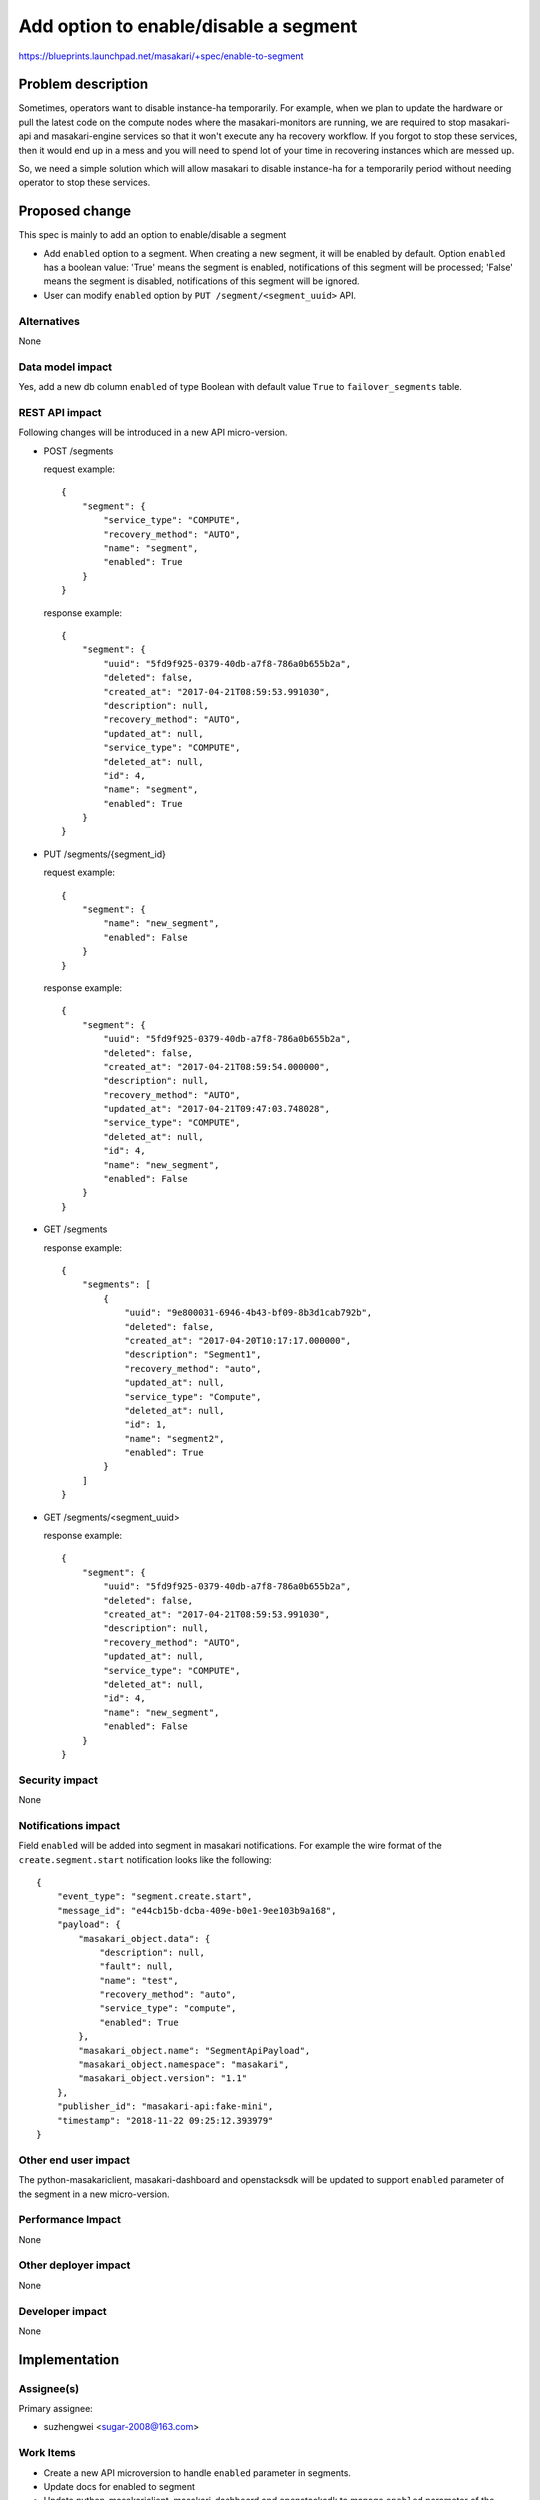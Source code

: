 ..
 This work is licensed under a Creative Commons Attribution 3.0 Unported
 License.

 http://creativecommons.org/licenses/by/3.0/legalcode

=======================================
Add option to enable/disable a segment
=======================================

https://blueprints.launchpad.net/masakari/+spec/enable-to-segment


Problem description
===================

Sometimes, operators want to disable instance-ha temporarily. For example,
when we plan to update the hardware or pull the latest code on the compute
nodes where the masakari-monitors are running, we are required to stop
masakari-api and masakari-engine services so that it won't execute any ha
recovery workflow. If you forgot to stop these services, then it would
end up in a mess and you will need to spend lot of your time in recovering
instances which are messed up.

So, we need a simple solution which will allow masakari to disable instance-ha
for a temporarily period without needing operator to stop these services.

Proposed change
===============

This spec is mainly to add an option to enable/disable a segment

* Add ``enabled`` option to a segment. When creating a new segment, it will be
  enabled by default. Option ``enabled`` has a boolean value: 'True' means the
  segment is enabled, notifications of this segment will be processed; 'False'
  means the segment is disabled, notifications of this segment will be
  ignored.

* User can modify ``enabled`` option by ``PUT /segment/<segment_uuid>`` API.


Alternatives
------------

None

Data model impact
-----------------

Yes, add a new db column ``enabled`` of type Boolean with default value
``True`` to ``failover_segments`` table.

REST API impact
---------------

Following changes will be introduced in a new API micro-version.

* POST /segments

  request example::

    {
        "segment": {
            "service_type": "COMPUTE",
            "recovery_method": "AUTO",
            "name": "segment",
            "enabled": True
        }
    }

  response example::

    {
        "segment": {
            "uuid": "5fd9f925-0379-40db-a7f8-786a0b655b2a",
            "deleted": false,
            "created_at": "2017-04-21T08:59:53.991030",
            "description": null,
            "recovery_method": "AUTO",
            "updated_at": null,
            "service_type": "COMPUTE",
            "deleted_at": null,
            "id": 4,
            "name": "segment",
            "enabled": True
        }
    }

* PUT  /segments/{segment_id}

  request example::

    {
        "segment": {
            "name": "new_segment",
            "enabled": False
        }
    }

  response example::

    {
        "segment": {
            "uuid": "5fd9f925-0379-40db-a7f8-786a0b655b2a",
            "deleted": false,
            "created_at": "2017-04-21T08:59:54.000000",
            "description": null,
            "recovery_method": "AUTO",
            "updated_at": "2017-04-21T09:47:03.748028",
            "service_type": "COMPUTE",
            "deleted_at": null,
            "id": 4,
            "name": "new_segment",
            "enabled": False
        }
    }

* GET /segments

  response example::

    {
        "segments": [
            {
                "uuid": "9e800031-6946-4b43-bf09-8b3d1cab792b",
                "deleted": false,
                "created_at": "2017-04-20T10:17:17.000000",
                "description": "Segment1",
                "recovery_method": "auto",
                "updated_at": null,
                "service_type": "Compute",
                "deleted_at": null,
                "id": 1,
                "name": "segment2",
                "enabled": True
            }
        ]
    }

* GET /segments/<segment_uuid>

  response example::

    {
        "segment": {
            "uuid": "5fd9f925-0379-40db-a7f8-786a0b655b2a",
            "deleted": false,
            "created_at": "2017-04-21T08:59:53.991030",
            "description": null,
            "recovery_method": "AUTO",
            "updated_at": null,
            "service_type": "COMPUTE",
            "deleted_at": null,
            "id": 4,
            "name": "new_segment",
            "enabled": False
        }
    }


Security impact
---------------

None

Notifications impact
--------------------

Field ``enabled`` will be added into segment in masakari notifications.
For example the wire format of the ``create.segment.start`` notification
looks like the following::

    {
        "event_type": "segment.create.start",
        "message_id": "e44cb15b-dcba-409e-b0e1-9ee103b9a168",
        "payload": {
            "masakari_object.data": {
                "description": null,
                "fault": null,
                "name": "test",
                "recovery_method": "auto",
                "service_type": "compute",
                "enabled": True
            },
            "masakari_object.name": "SegmentApiPayload",
            "masakari_object.namespace": "masakari",
            "masakari_object.version": "1.1"
        },
        "publisher_id": "masakari-api:fake-mini",
        "timestamp": "2018-11-22 09:25:12.393979"
    }

Other end user impact
---------------------

The python-masakariclient, masakari-dashboard and openstacksdk will be updated
to support ``enabled`` parameter of the segment in a new micro-version.

Performance Impact
------------------

None

Other deployer impact
---------------------

None

Developer impact
----------------

None

Implementation
==============

Assignee(s)
-----------

Primary assignee:

* suzhengwei <sugar-2008@163.com>

Work Items
----------

* Create a new API microversion to handle ``enabled`` parameter in segments.

* Update docs for enabled to segment

* Update python-masakariclient, masakari-dashboard and openstacksdk to
  manage ``enabled`` parameter of the segment..

* Add functional tests

Dependencies
============

None

Testing
=======

Unit and functional test is neccessary.

Add required unit and functional tests which will run in gate.

Documentation Impact
====================

Update Masakari API reference documentation.

References
==========

None

History
=======

.. list-table:: Revisions
   :header-rows: 1

   * - Release Name
     - Description
   * - Ussuri
     - Introduced
   * - Victoria
     - Re-proposed

